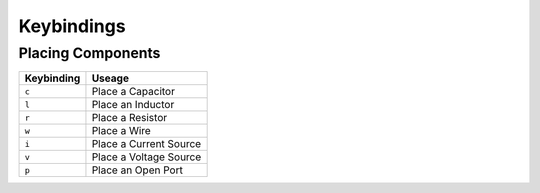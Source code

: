 ===========
Keybindings
===========

Placing Components
==================
+------------+------------------------+
| Keybinding |         Useage         |
+============+========================+
| ``c``      | Place a Capacitor      |
+------------+------------------------+
| ``l``      | Place an Inductor      |
+------------+------------------------+
| ``r``      | Place a Resistor       |
+------------+------------------------+
| ``w``      | Place a Wire           |
+------------+------------------------+
| ``i``      | Place a Current Source |
+------------+------------------------+
| ``v``      | Place a Voltage Source |
+------------+------------------------+
| ``p``      | Place an Open Port     |
+------------+------------------------+